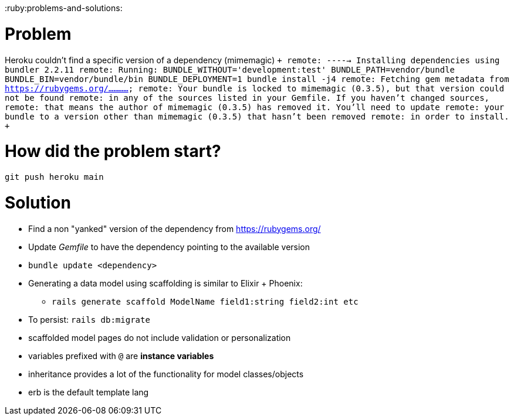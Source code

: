 :doctype: book

:ruby:problems-and-solutions:

= Problem

Heroku couldn't find a specific version of a dependency (mimemagic) `+ remote: -----> Installing dependencies using bundler 2.2.11 remote:        Running: BUNDLE_WITHOUT='development:test' BUNDLE_PATH=vendor/bundle BUNDLE_BIN=vendor/bundle/bin BUNDLE_DEPLOYMENT=1 bundle install -j4 remote:        Fetching gem metadata from https://rubygems.org/............
remote:        Your bundle is locked to mimemagic (0.3.5), but that version could not be found remote:        in any of the sources listed in your Gemfile.
If you haven't changed sources, remote:        that means the author of mimemagic (0.3.5) has removed it.
You'll need to update remote:        your bundle to a version other than mimemagic (0.3.5) that hasn't been removed remote:        in order to install.
+`

= How did the problem start?

`git push heroku main`

= Solution

* Find a non "yanked" version of the dependency from https://rubygems.org/
* Update _Gemfile_ to have the dependency pointing to the available version
* `bundle update <dependency>`
* Generating a data model using scaffolding is similar to Elixir + Phoenix:
 ** `rails generate scaffold ModelName field1:string field2:int etc`
* To persist: `rails db:migrate`
* scaffolded model pages do not include validation or personalization
* variables prefixed with `@` are *instance variables*
* inheritance provides a lot of the functionality for model classes/objects
* erb is the default template lang
